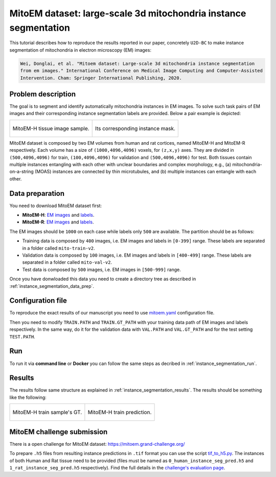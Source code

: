 .. _mito_tutorial:

MitoEM dataset: large-scale 3d mitochondria instance segmentation
-----------------------------------------------------------------

This tutorial describes how to reproduce the results reported in our paper, concretely 
``U2D-BC`` to make instance segmentation of mitochondria in electron microscopy (EM) images: 

.. code-block:: text

  Wei, Donglai, et al. "Mitoem dataset: Large-scale 3d mitochondria instance segmentation 
  from em images." International Conference on Medical Image Computing and Computer-Assisted 
  Intervention. Cham: Springer International Publishing, 2020.


Problem description
~~~~~~~~~~~~~~~~~~~


The goal is to segment and identify automatically mitochondria instances in EM images. To solve such task pairs of EM images and their corresponding instance segmentation labels are provided. Below a pair example is depicted:

.. list-table::

  * - .. figure:: ../img/mitoem_crop.png
         :align: center

         MitoEM-H tissue image sample. 

    - .. figure:: ../img/mitoem_crop_mask.png
         :align: center

         Its corresponding instance mask.

MitoEM dataset is composed by two EM volumes from human and rat cortices, named MitoEM-H and MitoEM-R respectively. Each 
volume has a size of ``(1000,4096,4096)`` voxels, for ``(z,x,y)`` axes. They are divided in ``(500,4096,4096)`` for
train, ``(100,4096,4096)`` for validation and ``(500,4096,4096)`` for test. Both tissues contain multiple instances
entangling with each other with unclear boundaries and complex morphology, e.g., (a) mitochondria-on-a-string (MOAS)
instances are connected by thin microtubules, and (b) multiple instances can entangle with each other.

.. figure:: ../img/MitoEM_teaser.png
  :alt: MitoEM complex shape teaser
  :align: center


Data preparation                                                                                                        
~~~~~~~~~~~~~~~~                                                                                                        
       
You need to download MitoEM dataset first:

* **MitoEM-H**: `EM images <https://www.dropbox.com/s/z41qtu4y735j95e/EM30-H-im.zip?dl=0>`__ and `labels <https://www.dropbox.com/s/dhf89bc14kemw4e/EM30-H-mito-train-val-v2.zip?dl=0>`__. 

* **MitoEM-R**: `EM images <https://www.dropbox.com/s/kobmxbrabdfkx7y/EM30-R-im.zip?dl=0>`__ and `labels <https://www.dropbox.com/s/stncdytayhr8ggz/EM30-R-mito-train-val-v2.zip?dl=0>`__.

The EM images should be ``1000`` on each case while labels only ``500`` are available. The partition should be as follows:

* Training data is composed by ``400`` images, i.e. EM images and labels in ``[0-399]`` range. These labels are separated in a folder called ``mito-train-v2``.
* Validation data is composed by ``100`` images, i.e. EM images and labels in ``[400-499]`` range. These labels are separated in a folder called ``mito-val-v2``.
* Test data is composed by ``500`` images, i.e. EM images in ``[500-999]`` range. 

Once you have donwloaded this data you need to create a directory tree as described in :ref:`instance_segmentation_data_prep`. 

                                                                                                                 
Configuration file
~~~~~~~~~~~~~~~~~~

To reproduce the exact results of our manuscript you need to use `mitoem.yaml <https://github.com/BiaPyX/BiaPy/blob/master/templates/instance_segmentation/MitoEM_paper/mitoem.yaml>`__ configuration file.  

Then you need to modify ``TRAIN.PATH`` and ``TRAIN.GT_PATH`` with your training data path of EM images and labels respectively. In the same way, do it for the validation data with ``VAL.PATH`` and ``VAL.GT_PATH`` and for the test setting ``TEST.PATH``. 

Run
~~~

To run it via **command line** or **Docker** you can follow the same steps as decribed in :ref:`instance_segmentation_run`. 

Results
~~~~~~~

The results follow same structure as explained in :ref:`instance_segmentation_results`. The results should be something like the following:

.. list-table::

  * - .. figure:: ../img/mitoem_crop_mask.png
         :align: center

         MitoEM-H train sample's GT.

    - .. figure:: ../img/mitoem_pred.png
         :align: center

         MitoEM-H train prediction.

MitoEM challenge submission
~~~~~~~~~~~~~~~~~~~~~~~~~~~

There is a open challenge for MitoEM dataset: https://mitoem.grand-challenge.org/

To prepare ``.h5`` files from resulting instance predictions in ``.tif`` format you can use the script `tif_to_h5.py <https://github.com/BiaPyX/BiaPy/blob/master/biapy/utils/scripts/tif_to_h5.py>`_. The instances of both Human and Rat tissue need to be provided 
(files must be named as ``0_human_instance_seg_pred.h5`` and ``1_rat_instance_seg_pred.h5`` respectively). Find the full
details in the `challenge's evaluation page <https://mitoem.grand-challenge.org/Evaluation/>`__. 
